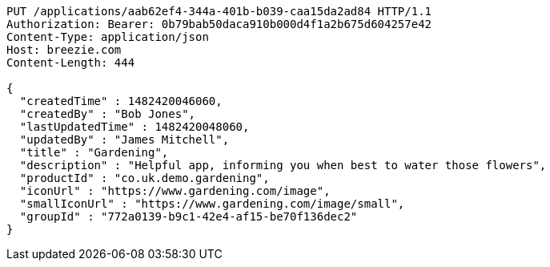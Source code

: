 [source,http,options="nowrap"]
----
PUT /applications/aab62ef4-344a-401b-b039-caa15da2ad84 HTTP/1.1
Authorization: Bearer: 0b79bab50daca910b000d4f1a2b675d604257e42
Content-Type: application/json
Host: breezie.com
Content-Length: 444

{
  "createdTime" : 1482420046060,
  "createdBy" : "Bob Jones",
  "lastUpdatedTime" : 1482420048060,
  "updatedBy" : "James Mitchell",
  "title" : "Gardening",
  "description" : "Helpful app, informing you when best to water those flowers",
  "productId" : "co.uk.demo.gardening",
  "iconUrl" : "https://www.gardening.com/image",
  "smallIconUrl" : "https://www.gardening.com/image/small",
  "groupId" : "772a0139-b9c1-42e4-af15-be70f136dec2"
}
----